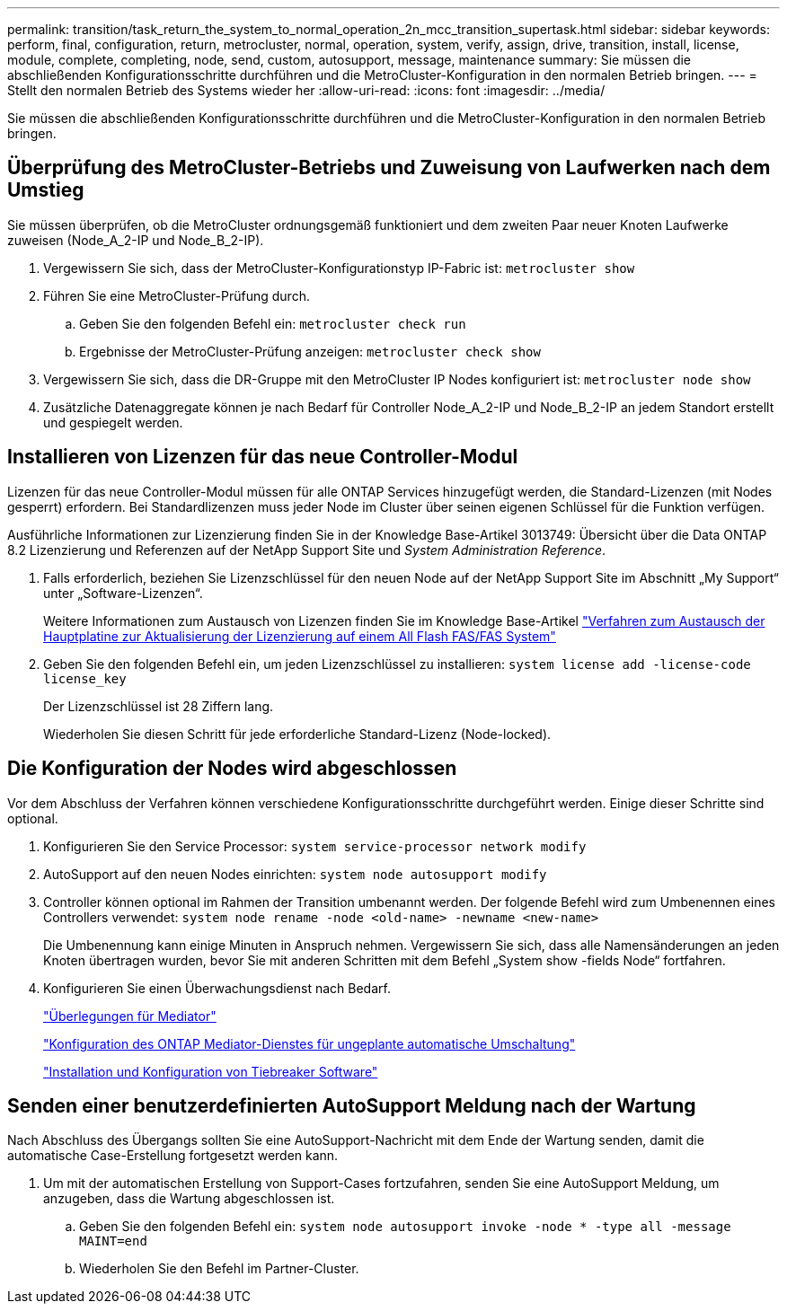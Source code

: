 ---
permalink: transition/task_return_the_system_to_normal_operation_2n_mcc_transition_supertask.html 
sidebar: sidebar 
keywords: perform, final, configuration, return, metrocluster, normal, operation, system, verify, assign, drive, transition, install, license, module, complete, completing, node, send, custom, autosupport, message, maintenance 
summary: Sie müssen die abschließenden Konfigurationsschritte durchführen und die MetroCluster-Konfiguration in den normalen Betrieb bringen. 
---
= Stellt den normalen Betrieb des Systems wieder her
:allow-uri-read: 
:icons: font
:imagesdir: ../media/


[role="lead"]
Sie müssen die abschließenden Konfigurationsschritte durchführen und die MetroCluster-Konfiguration in den normalen Betrieb bringen.



== Überprüfung des MetroCluster-Betriebs und Zuweisung von Laufwerken nach dem Umstieg

Sie müssen überprüfen, ob die MetroCluster ordnungsgemäß funktioniert und dem zweiten Paar neuer Knoten Laufwerke zuweisen (Node_A_2-IP und Node_B_2-IP).

. Vergewissern Sie sich, dass der MetroCluster-Konfigurationstyp IP-Fabric ist: `metrocluster show`
. Führen Sie eine MetroCluster-Prüfung durch.
+
.. Geben Sie den folgenden Befehl ein: `metrocluster check run`
.. Ergebnisse der MetroCluster-Prüfung anzeigen: `metrocluster check show`


. Vergewissern Sie sich, dass die DR-Gruppe mit den MetroCluster IP Nodes konfiguriert ist: `metrocluster node show`
. Zusätzliche Datenaggregate können je nach Bedarf für Controller Node_A_2-IP und Node_B_2-IP an jedem Standort erstellt und gespiegelt werden.




== Installieren von Lizenzen für das neue Controller-Modul

Lizenzen für das neue Controller-Modul müssen für alle ONTAP Services hinzugefügt werden, die Standard-Lizenzen (mit Nodes gesperrt) erfordern. Bei Standardlizenzen muss jeder Node im Cluster über seinen eigenen Schlüssel für die Funktion verfügen.

Ausführliche Informationen zur Lizenzierung finden Sie in der Knowledge Base-Artikel 3013749: Übersicht über die Data ONTAP 8.2 Lizenzierung und Referenzen auf der NetApp Support Site und _System Administration Reference_.

. Falls erforderlich, beziehen Sie Lizenzschlüssel für den neuen Node auf der NetApp Support Site im Abschnitt „My Support“ unter „Software-Lizenzen“.
+
Weitere Informationen zum Austausch von Lizenzen finden Sie im Knowledge Base-Artikel link:https://kb.netapp.com/Advice_and_Troubleshooting/Flash_Storage/AFF_Series/Post_Motherboard_Replacement_Process_to_update_Licensing_on_a_AFF_FAS_system["Verfahren zum Austausch der Hauptplatine zur Aktualisierung der Lizenzierung auf einem All Flash FAS/FAS System"^]

. Geben Sie den folgenden Befehl ein, um jeden Lizenzschlüssel zu installieren: `system license add -license-code license_key`
+
Der Lizenzschlüssel ist 28 Ziffern lang.

+
Wiederholen Sie diesen Schritt für jede erforderliche Standard-Lizenz (Node-locked).





== Die Konfiguration der Nodes wird abgeschlossen

Vor dem Abschluss der Verfahren können verschiedene Konfigurationsschritte durchgeführt werden. Einige dieser Schritte sind optional.

. Konfigurieren Sie den Service Processor: `system service-processor network modify`
. AutoSupport auf den neuen Nodes einrichten: `system node autosupport modify`
. Controller können optional im Rahmen der Transition umbenannt werden. Der folgende Befehl wird zum Umbenennen eines Controllers verwendet: `system node rename -node <old-name> -newname <new-name>`
+
Die Umbenennung kann einige Minuten in Anspruch nehmen. Vergewissern Sie sich, dass alle Namensänderungen an jeden Knoten übertragen wurden, bevor Sie mit anderen Schritten mit dem Befehl „System show -fields Node“ fortfahren.

. Konfigurieren Sie einen Überwachungsdienst nach Bedarf.
+
link:../install-ip/concept_considerations_mediator.html["Überlegungen für Mediator"]

+
link:../install-ip/concept_mediator_requirements.html["Konfiguration des ONTAP Mediator-Dienstes für ungeplante automatische Umschaltung"]

+
link:../tiebreaker/concept_overview_of_the_tiebreaker_software.html["Installation und Konfiguration von Tiebreaker Software"]





== Senden einer benutzerdefinierten AutoSupport Meldung nach der Wartung

Nach Abschluss des Übergangs sollten Sie eine AutoSupport-Nachricht mit dem Ende der Wartung senden, damit die automatische Case-Erstellung fortgesetzt werden kann.

. Um mit der automatischen Erstellung von Support-Cases fortzufahren, senden Sie eine AutoSupport Meldung, um anzugeben, dass die Wartung abgeschlossen ist.
+
.. Geben Sie den folgenden Befehl ein: `system node autosupport invoke -node * -type all -message MAINT=end`
.. Wiederholen Sie den Befehl im Partner-Cluster.



